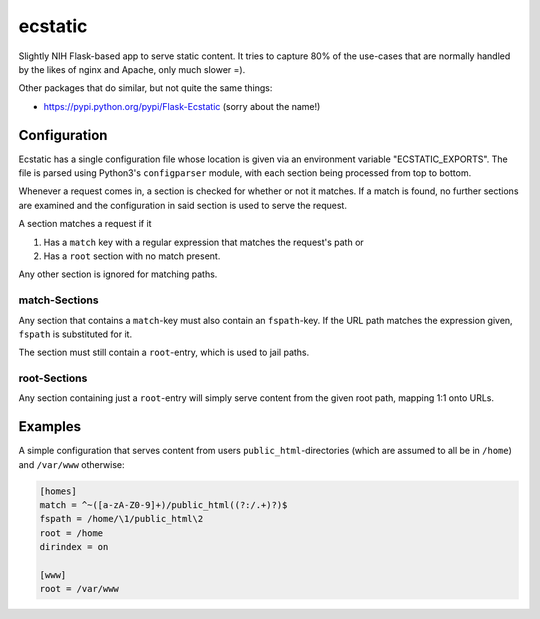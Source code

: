 ecstatic
========

Slightly NIH Flask-based app to serve static content. It tries to capture 80%
of the use-cases that are normally handled by the likes of nginx and Apache,
only much slower =).

Other packages that do similar, but not quite the same things:

* https://pypi.python.org/pypi/Flask-Ecstatic (sorry about the name!)


Configuration
-------------

Ecstatic has a single configuration file whose location is given via an
environment variable "ECSTATIC_EXPORTS". The file is parsed using Python3's
``configparser`` module, with each section being processed from top to bottom.

Whenever a request comes in, a section is checked for whether or not it
matches. If a match is found, no further sections are examined and the
configuration in said section is used to serve the request.

A section matches a request if it

1. Has a ``match`` key with a regular expression that matches the request's
   path or
2. Has a ``root`` section with no match present.

Any other section is ignored for matching paths.


match-Sections
~~~~~~~~~~~~~~

Any section that contains a ``match``-key must also contain an ``fspath``-key.
If the URL path matches the expression given, ``fspath`` is substituted for it.

The section must still contain a ``root``-entry, which is used to jail paths.


root-Sections
~~~~~~~~~~~~~

Any section containing just a ``root``-entry will simply serve content from the
given root path, mapping 1:1 onto URLs.


Examples
--------

A simple configuration that serves content from users
``public_html``-directories (which are assumed to all be in ``/home``) and
``/var/www`` otherwise:

.. code-block:: ini

    [homes]
    match = ^~([a-zA-Z0-9]+)/public_html((?:/.+)?)$
    fspath = /home/\1/public_html\2
    root = /home
    dirindex = on

    [www]
    root = /var/www
